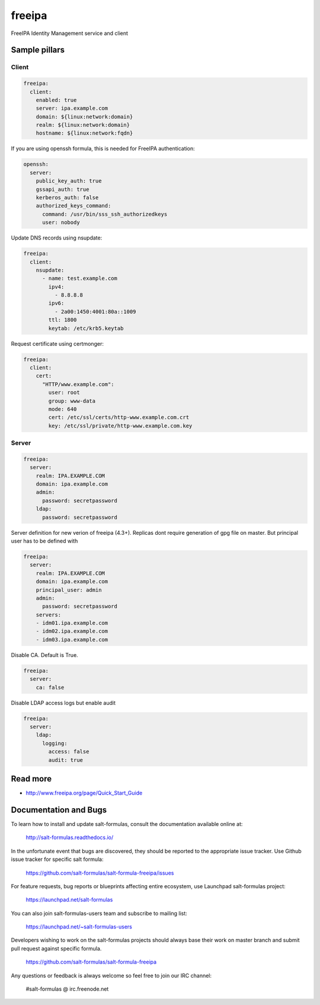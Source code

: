
==================================
freeipa
==================================

FreeIPA Identity Management service and client

Sample pillars
==============

Client
------

.. code-block:: yaml

    freeipa:
      client:
        enabled: true
        server: ipa.example.com
        domain: ${linux:network:domain}
        realm: ${linux:network:domain}
        hostname: ${linux:network:fqdn}

If you are using openssh formula, this is needed for FreeIPA authentication:

.. code-block:: yaml

    openssh:
      server:
        public_key_auth: true
        gssapi_auth: true
        kerberos_auth: false
        authorized_keys_command:
          command: /usr/bin/sss_ssh_authorizedkeys
          user: nobody

Update DNS records using nsupdate:

.. code-block:: yaml

    freeipa:
      client:
        nsupdate:
          - name: test.example.com
            ipv4:
              - 8.8.8.8
            ipv6:
              - 2a00:1450:4001:80a::1009
            ttl: 1800
            keytab: /etc/krb5.keytab

Request certificate using certmonger:

.. code-block:: yaml

    freeipa:
      client:
        cert:
          "HTTP/www.example.com":
            user: root
            group: www-data
            mode: 640
            cert: /etc/ssl/certs/http-www.example.com.crt
            key: /etc/ssl/private/http-www.example.com.key

Server
------

.. code-block:: yaml

    freeipa:
      server:
        realm: IPA.EXAMPLE.COM
        domain: ipa.example.com
        admin:
          password: secretpassword
        ldap:
          password: secretpassword

Server definition for new verion of freeipa (4.3+). Replicas dont require generation of gpg file on master. But principal user has to be defined with

.. code-block:: yaml

    freeipa:
      server:
        realm: IPA.EXAMPLE.COM
        domain: ipa.example.com
        principal_user: admin
        admin:
          password: secretpassword
        servers:
        - idm01.ipa.example.com
        - idm02.ipa.example.com
        - idm03.ipa.example.com


Disable CA. Default is True.

.. code-block:: yaml

    freeipa:
      server:
        ca: false


Disable LDAP access logs but enable audit

.. code-block:: yaml

    freeipa:
      server:
        ldap:
          logging:
            access: false
            audit: true

Read more
=========

* http://www.freeipa.org/page/Quick_Start_Guide

Documentation and Bugs
======================

To learn how to install and update salt-formulas, consult the documentation
available online at:

    http://salt-formulas.readthedocs.io/

In the unfortunate event that bugs are discovered, they should be reported to
the appropriate issue tracker. Use Github issue tracker for specific salt
formula:

    https://github.com/salt-formulas/salt-formula-freeipa/issues

For feature requests, bug reports or blueprints affecting entire ecosystem,
use Launchpad salt-formulas project:

    https://launchpad.net/salt-formulas

You can also join salt-formulas-users team and subscribe to mailing list:

    https://launchpad.net/~salt-formulas-users

Developers wishing to work on the salt-formulas projects should always base
their work on master branch and submit pull request against specific formula.

    https://github.com/salt-formulas/salt-formula-freeipa

Any questions or feedback is always welcome so feel free to join our IRC
channel:

    #salt-formulas @ irc.freenode.net
